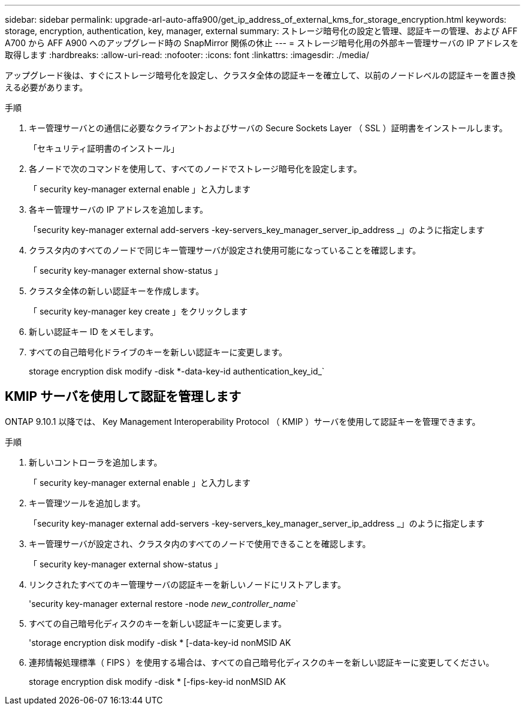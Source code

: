 ---
sidebar: sidebar 
permalink: upgrade-arl-auto-affa900/get_ip_address_of_external_kms_for_storage_encryption.html 
keywords: storage, encryption, authentication, key, manager, external 
summary: ストレージ暗号化の設定と管理、認証キーの管理、および AFF A700 から AFF A900 へのアップグレード時の SnapMirror 関係の休止 
---
= ストレージ暗号化用の外部キー管理サーバの IP アドレスを取得します
:hardbreaks:
:allow-uri-read: 
:nofooter: 
:icons: font
:linkattrs: 
:imagesdir: ./media/


[role="lead"]
アップグレード後は、すぐにストレージ暗号化を設定し、クラスタ全体の認証キーを確立して、以前のノードレベルの認証キーを置き換える必要があります。

.手順
. キー管理サーバとの通信に必要なクライアントおよびサーバの Secure Sockets Layer （ SSL ）証明書をインストールします。
+
「セキュリティ証明書のインストール」

. 各ノードで次のコマンドを使用して、すべてのノードでストレージ暗号化を設定します。
+
「 security key-manager external enable 」と入力します

. 各キー管理サーバの IP アドレスを追加します。
+
「security key-manager external add-servers -key-servers_key_manager_server_ip_address _」のように指定します

. クラスタ内のすべてのノードで同じキー管理サーバが設定され使用可能になっていることを確認します。
+
「 security key-manager external show-status 」

. クラスタ全体の新しい認証キーを作成します。
+
「 security key-manager key create 」をクリックします

. 新しい認証キー ID をメモします。
. すべての自己暗号化ドライブのキーを新しい認証キーに変更します。
+
storage encryption disk modify -disk *-data-key-id authentication_key_id_`





== KMIP サーバを使用して認証を管理します

ONTAP 9.10.1 以降では、 Key Management Interoperability Protocol （ KMIP ）サーバを使用して認証キーを管理できます。

.手順
. 新しいコントローラを追加します。
+
「 security key-manager external enable 」と入力します

. キー管理ツールを追加します。
+
「security key-manager external add-servers -key-servers_key_manager_server_ip_address _」のように指定します

. キー管理サーバが設定され、クラスタ内のすべてのノードで使用できることを確認します。
+
「 security key-manager external show-status 」

. リンクされたすべてのキー管理サーバの認証キーを新しいノードにリストアします。
+
'security key-manager external restore -node _new_controller_name_`

. すべての自己暗号化ディスクのキーを新しい認証キーに変更します。
+
'storage encryption disk modify -disk * [-data-key-id nonMSID AK

. 連邦情報処理標準（ FIPS ）を使用する場合は、すべての自己暗号化ディスクのキーを新しい認証キーに変更してください。
+
storage encryption disk modify -disk * [-fips-key-id nonMSID AK


